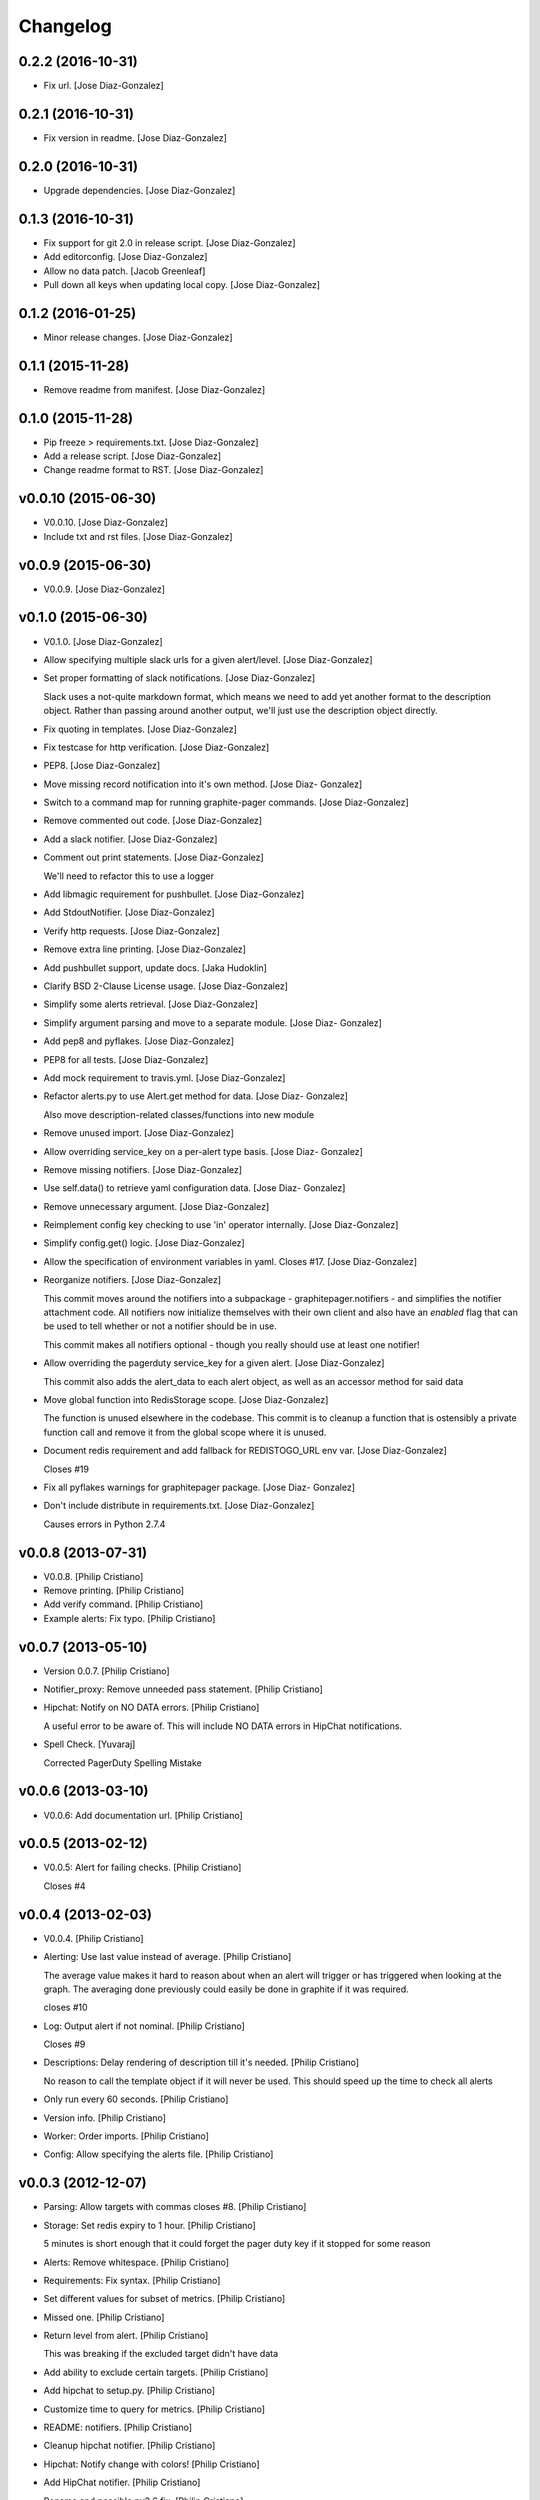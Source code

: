 Changelog
=========

0.2.2 (2016-10-31)
------------------

- Fix url. [Jose Diaz-Gonzalez]

0.2.1 (2016-10-31)
------------------

- Fix version in readme. [Jose Diaz-Gonzalez]

0.2.0 (2016-10-31)
------------------

- Upgrade dependencies. [Jose Diaz-Gonzalez]

0.1.3 (2016-10-31)
------------------

- Fix support for git 2.0 in release script. [Jose Diaz-Gonzalez]

- Add editorconfig. [Jose Diaz-Gonzalez]

- Allow no data patch. [Jacob Greenleaf]

- Pull down all keys when updating local copy. [Jose Diaz-Gonzalez]

0.1.2 (2016-01-25)
------------------

- Minor release changes. [Jose Diaz-Gonzalez]

0.1.1 (2015-11-28)
------------------

- Remove readme from manifest. [Jose Diaz-Gonzalez]

0.1.0 (2015-11-28)
------------------

- Pip freeze > requirements.txt. [Jose Diaz-Gonzalez]

- Add a release script. [Jose Diaz-Gonzalez]

- Change readme format to RST. [Jose Diaz-Gonzalez]

v0.0.10 (2015-06-30)
--------------------

- V0.0.10. [Jose Diaz-Gonzalez]

- Include txt and rst files. [Jose Diaz-Gonzalez]

v0.0.9 (2015-06-30)
-------------------

- V0.0.9. [Jose Diaz-Gonzalez]

v0.1.0 (2015-06-30)
-------------------

- V0.1.0. [Jose Diaz-Gonzalez]

- Allow specifying multiple slack urls for a given alert/level. [Jose
  Diaz-Gonzalez]

- Set proper formatting of slack notifications. [Jose Diaz-Gonzalez]

  Slack uses a not-quite markdown format, which means we need to add yet another format to the description object. Rather than passing around another output, we'll just use the description object directly.


- Fix quoting in templates. [Jose Diaz-Gonzalez]

- Fix testcase for http verification. [Jose Diaz-Gonzalez]

- PEP8. [Jose Diaz-Gonzalez]

- Move missing record notification into it's own method. [Jose Diaz-
  Gonzalez]

- Switch to a command map for running graphite-pager commands. [Jose
  Diaz-Gonzalez]

- Remove commented out code. [Jose Diaz-Gonzalez]

- Add a slack notifier. [Jose Diaz-Gonzalez]

- Comment out print statements. [Jose Diaz-Gonzalez]

  We'll need to refactor this to use a logger


- Add libmagic requirement for pushbullet. [Jose Diaz-Gonzalez]

- Add StdoutNotifier. [Jose Diaz-Gonzalez]

- Verify http requests. [Jose Diaz-Gonzalez]

- Remove extra line printing. [Jose Diaz-Gonzalez]

- Add pushbullet support, update docs. [Jaka Hudoklin]

- Clarify BSD 2-Clause License usage. [Jose Diaz-Gonzalez]

- Simplify some alerts retrieval. [Jose Diaz-Gonzalez]

- Simplify argument parsing and move to a separate module. [Jose Diaz-
  Gonzalez]

- Add pep8 and pyflakes. [Jose Diaz-Gonzalez]

- PEP8 for all tests. [Jose Diaz-Gonzalez]

- Add mock requirement to travis.yml. [Jose Diaz-Gonzalez]

- Refactor alerts.py to use Alert.get method for data. [Jose Diaz-
  Gonzalez]

  Also move description-related classes/functions into new module


- Remove unused import. [Jose Diaz-Gonzalez]

- Allow overriding service_key on a per-alert type basis. [Jose Diaz-
  Gonzalez]

- Remove missing notifiers. [Jose Diaz-Gonzalez]

- Use self.data() to retrieve yaml configuration data. [Jose Diaz-
  Gonzalez]

- Remove unnecessary argument. [Jose Diaz-Gonzalez]

- Reimplement config key checking to use 'in' operator internally. [Jose
  Diaz-Gonzalez]

- Simplify config.get() logic. [Jose Diaz-Gonzalez]

- Allow the specification of environment variables in yaml. Closes #17.
  [Jose Diaz-Gonzalez]

- Reorganize notifiers. [Jose Diaz-Gonzalez]

  This commit moves around the notifiers into a subpackage - graphitepager.notifiers - and simplifies the notifier attachment code. All notifiers now initialize themselves with their own client and also have an `enabled` flag that can be used to tell whether or not a notifier should be in use.

  This commit makes all notifiers optional - though you really should use at least one notifier!


- Allow overriding the pagerduty service_key for a given alert. [Jose
  Diaz-Gonzalez]

  This commit also adds the alert_data to each alert object, as well as an accessor method for said data


- Move global function into RedisStorage scope. [Jose Diaz-Gonzalez]

  The function is unused elsewhere in the codebase. This commit is to cleanup a function that is ostensibly a private function call and remove it from the global scope where it is unused.


- Document redis requirement and add fallback for REDISTOGO_URL env var.
  [Jose Diaz-Gonzalez]

  Closes #19


- Fix all pyflakes warnings for graphitepager package. [Jose Diaz-
  Gonzalez]

- Don't include distribute in requirements.txt. [Jose Diaz-Gonzalez]

  Causes errors in Python 2.7.4

v0.0.8 (2013-07-31)
-------------------

- V0.0.8. [Philip Cristiano]

- Remove printing. [Philip Cristiano]

- Add verify command. [Philip Cristiano]

- Example alerts: Fix typo. [Philip Cristiano]

v0.0.7 (2013-05-10)
-------------------

- Version 0.0.7. [Philip Cristiano]

- Notifier_proxy: Remove unneeded pass statement. [Philip Cristiano]

- Hipchat: Notify on NO DATA errors. [Philip Cristiano]

  A useful error to be aware of. This will include NO DATA errors in HipChat notifications.

- Spell Check. [Yuvaraj]

  Corrected PagerDuty Spelling Mistake

v0.0.6 (2013-03-10)
-------------------

- V0.0.6: Add documentation url. [Philip Cristiano]

v0.0.5 (2013-02-12)
-------------------

- V0.0.5: Alert for failing checks. [Philip Cristiano]

  Closes #4

v0.0.4 (2013-02-03)
-------------------

- V0.0.4. [Philip Cristiano]

- Alerting: Use last value instead of average. [Philip Cristiano]

  The average value makes it hard to reason about when an alert will trigger or has triggered when looking at the graph. The averaging done previously could easily be done in graphite if it was required.

  closes #10

- Log: Output alert if not nominal. [Philip Cristiano]

  Closes #9

- Descriptions: Delay rendering of description till it's needed. [Philip
  Cristiano]

  No reason to call the template object if it will never be used. This should speed up the time to check all alerts

- Only run every 60 seconds. [Philip Cristiano]

- Version info. [Philip Cristiano]

- Worker: Order imports. [Philip Cristiano]

- Config: Allow specifying the alerts file. [Philip Cristiano]

v0.0.3 (2012-12-07)
-------------------

- Parsing: Allow targets with commas closes #8. [Philip Cristiano]

- Storage: Set redis expiry to 1 hour. [Philip Cristiano]

  5 minutes is short enough that it could forget the pager duty key if it stopped for some reason

- Alerts: Remove whitespace. [Philip Cristiano]

- Requirements: Fix syntax. [Philip Cristiano]

- Set different values for subset of metrics. [Philip Cristiano]

- Missed one. [Philip Cristiano]

- Return level from alert. [Philip Cristiano]

  This was breaking if the excluded target didn't have data


- Add ability to exclude certain targets. [Philip Cristiano]

- Add hipchat to setup.py. [Philip Cristiano]

- Customize time to query for metrics. [Philip Cristiano]

- README: notifiers. [Philip Cristiano]

- Cleanup hipchat notifier. [Philip Cristiano]

- Hipchat: Notify change with colors! [Philip Cristiano]

- Add HipChat notifier. [Philip Cristiano]

- Rename and possible py2.6 fix. [Philip Cristiano]

- Notifiers: Support multiple notifier classes. [Philip Cristiano]

- Properly encode url for emails. [Philip Cristiano]

- Send the actual value in graph, not the level… again. [Philip
  Cristiano]

- Improve description. [Philip Cristiano]

- Add something to read. [Philip Cristiano]

- Alert for data of `None`s. [Philip Cristiano]

- Test averages from graphite. [Philip Cristiano]

- Resolve incidents that are no longer alerting in graphite. [Philip
  Cristiano]

- Include travis. [Philip Cristiano]

- Tests: Add forgotten test. [Philip Cristiano]

- Alerts: Alert for high or low values determined by level. [Philip
  Cristiano]

- Alerts: Send critical alerts. [Philip Cristiano]

- Parsing: Handle metrics that are missing data. [Philip Cristiano]

- Handle more than 1 metric returned per target. [Philip Cristiano]

- Req: Add requirements to setup.py. [Philip Cristiano]

- Setup: Have a process to run. [Philip Cristiano]

- Alert: Make more sense. [Philip Cristiano]

- Prototype: alert via pagerduty. [Philip Cristiano]

- Test reading file. [Philip Cristiano]

- Add some README. [Philip Cristiano]

- Can hit graphite server. [Philip Cristiano]

- First heroku setup. [Philip Cristiano]

- Make: Add upload target. [Philip Cristiano]

- Make: Fix path to Python. [Philip Cristiano]

- Basic project layout. [Philip Cristiano]

- Initial commit. [philipcristiano]


